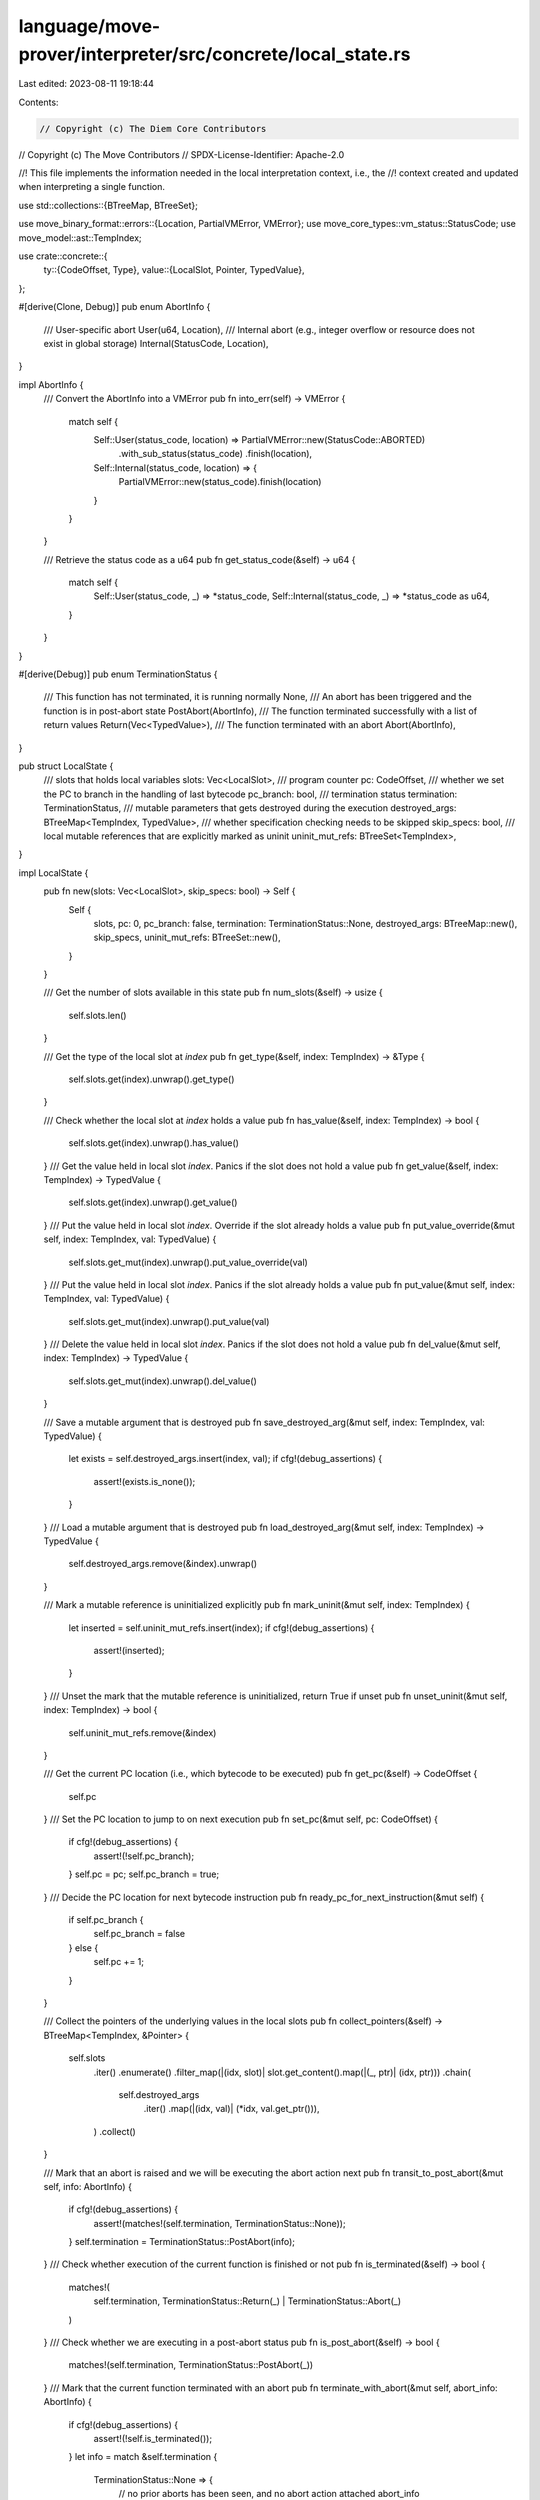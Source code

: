 language/move-prover/interpreter/src/concrete/local_state.rs
============================================================

Last edited: 2023-08-11 19:18:44

Contents:

.. code-block:: rs

    // Copyright (c) The Diem Core Contributors
// Copyright (c) The Move Contributors
// SPDX-License-Identifier: Apache-2.0

//! This file implements the information needed in the local interpretation context, i.e., the
//! context created and updated when interpreting a single function.

use std::collections::{BTreeMap, BTreeSet};

use move_binary_format::errors::{Location, PartialVMError, VMError};
use move_core_types::vm_status::StatusCode;
use move_model::ast::TempIndex;

use crate::concrete::{
    ty::{CodeOffset, Type},
    value::{LocalSlot, Pointer, TypedValue},
};

#[derive(Clone, Debug)]
pub enum AbortInfo {
    /// User-specific abort
    User(u64, Location),
    /// Internal abort (e.g., integer overflow or resource does not exist in global storage)
    Internal(StatusCode, Location),
}

impl AbortInfo {
    /// Convert the AbortInfo into a VMError
    pub fn into_err(self) -> VMError {
        match self {
            Self::User(status_code, location) => PartialVMError::new(StatusCode::ABORTED)
                .with_sub_status(status_code)
                .finish(location),
            Self::Internal(status_code, location) => {
                PartialVMError::new(status_code).finish(location)
            }
        }
    }

    /// Retrieve the status code as a u64
    pub fn get_status_code(&self) -> u64 {
        match self {
            Self::User(status_code, _) => *status_code,
            Self::Internal(status_code, _) => *status_code as u64,
        }
    }
}

#[derive(Debug)]
pub enum TerminationStatus {
    /// This function has not terminated, it is running normally
    None,
    /// An abort has been triggered and the function is in post-abort state
    PostAbort(AbortInfo),
    /// The function terminated successfully with a list of return values
    Return(Vec<TypedValue>),
    /// The function terminated with an abort
    Abort(AbortInfo),
}

pub struct LocalState {
    /// slots that holds local variables
    slots: Vec<LocalSlot>,
    /// program counter
    pc: CodeOffset,
    /// whether we set the PC to branch in the handling of last bytecode
    pc_branch: bool,
    /// termination status
    termination: TerminationStatus,
    /// mutable parameters that gets destroyed during the execution
    destroyed_args: BTreeMap<TempIndex, TypedValue>,
    /// whether specification checking needs to be skipped
    skip_specs: bool,
    /// local mutable references that are explicitly marked as uninit
    uninit_mut_refs: BTreeSet<TempIndex>,
}

impl LocalState {
    pub fn new(slots: Vec<LocalSlot>, skip_specs: bool) -> Self {
        Self {
            slots,
            pc: 0,
            pc_branch: false,
            termination: TerminationStatus::None,
            destroyed_args: BTreeMap::new(),
            skip_specs,
            uninit_mut_refs: BTreeSet::new(),
        }
    }

    /// Get the number of slots available in this state
    pub fn num_slots(&self) -> usize {
        self.slots.len()
    }

    /// Get the type of the local slot at `index`
    pub fn get_type(&self, index: TempIndex) -> &Type {
        self.slots.get(index).unwrap().get_type()
    }

    /// Check whether the local slot at `index` holds a value
    pub fn has_value(&self, index: TempIndex) -> bool {
        self.slots.get(index).unwrap().has_value()
    }
    /// Get the value held in local slot `index`. Panics if the slot does not hold a value
    pub fn get_value(&self, index: TempIndex) -> TypedValue {
        self.slots.get(index).unwrap().get_value()
    }
    /// Put the value held in local slot `index`. Override if the slot already holds a value
    pub fn put_value_override(&mut self, index: TempIndex, val: TypedValue) {
        self.slots.get_mut(index).unwrap().put_value_override(val)
    }
    /// Put the value held in local slot `index`. Panics if the slot already holds a value
    pub fn put_value(&mut self, index: TempIndex, val: TypedValue) {
        self.slots.get_mut(index).unwrap().put_value(val)
    }
    /// Delete the value held in local slot `index`. Panics if the slot does not hold a value
    pub fn del_value(&mut self, index: TempIndex) -> TypedValue {
        self.slots.get_mut(index).unwrap().del_value()
    }

    /// Save a mutable argument that is destroyed
    pub fn save_destroyed_arg(&mut self, index: TempIndex, val: TypedValue) {
        let exists = self.destroyed_args.insert(index, val);
        if cfg!(debug_assertions) {
            assert!(exists.is_none());
        }
    }
    /// Load a mutable argument that is destroyed
    pub fn load_destroyed_arg(&mut self, index: TempIndex) -> TypedValue {
        self.destroyed_args.remove(&index).unwrap()
    }

    /// Mark a mutable reference is uninitialized explicitly
    pub fn mark_uninit(&mut self, index: TempIndex) {
        let inserted = self.uninit_mut_refs.insert(index);
        if cfg!(debug_assertions) {
            assert!(inserted);
        }
    }
    /// Unset the mark that the mutable reference is uninitialized, return True if unset
    pub fn unset_uninit(&mut self, index: TempIndex) -> bool {
        self.uninit_mut_refs.remove(&index)
    }

    /// Get the current PC location (i.e., which bytecode to be executed)
    pub fn get_pc(&self) -> CodeOffset {
        self.pc
    }
    /// Set the PC location to jump to on next execution
    pub fn set_pc(&mut self, pc: CodeOffset) {
        if cfg!(debug_assertions) {
            assert!(!self.pc_branch);
        }
        self.pc = pc;
        self.pc_branch = true;
    }
    /// Decide the PC location for next bytecode instruction
    pub fn ready_pc_for_next_instruction(&mut self) {
        if self.pc_branch {
            self.pc_branch = false
        } else {
            self.pc += 1;
        }
    }

    /// Collect the pointers of the underlying values in the local slots
    pub fn collect_pointers(&self) -> BTreeMap<TempIndex, &Pointer> {
        self.slots
            .iter()
            .enumerate()
            .filter_map(|(idx, slot)| slot.get_content().map(|(_, ptr)| (idx, ptr)))
            .chain(
                self.destroyed_args
                    .iter()
                    .map(|(idx, val)| (*idx, val.get_ptr())),
            )
            .collect()
    }

    /// Mark that an abort is raised and we will be executing the abort action next
    pub fn transit_to_post_abort(&mut self, info: AbortInfo) {
        if cfg!(debug_assertions) {
            assert!(matches!(self.termination, TerminationStatus::None));
        }
        self.termination = TerminationStatus::PostAbort(info);
    }
    /// Check whether execution of the current function is finished or not
    pub fn is_terminated(&self) -> bool {
        matches!(
            self.termination,
            TerminationStatus::Return(_) | TerminationStatus::Abort(_)
        )
    }
    /// Check whether we are executing in a post-abort status
    pub fn is_post_abort(&self) -> bool {
        matches!(self.termination, TerminationStatus::PostAbort(_))
    }
    /// Mark that the current function terminated with an abort
    pub fn terminate_with_abort(&mut self, abort_info: AbortInfo) {
        if cfg!(debug_assertions) {
            assert!(!self.is_terminated());
        }
        let info = match &self.termination {
            TerminationStatus::None => {
                // no prior aborts has been seen, and no abort action attached
                abort_info
            }
            TerminationStatus::PostAbort(original_info) => {
                // re-abort, make sure we are aborting with the same status code
                if cfg!(debug_assertions) {
                    assert_eq!(
                        original_info.get_status_code(),
                        abort_info.get_status_code()
                    );
                }
                original_info.clone()
            }
            _ => unreachable!(),
        };
        self.termination = TerminationStatus::Abort(info);
    }
    /// Mark that the current function terminated with return values
    pub fn terminate_with_return(&mut self, ret_vals: Vec<TypedValue>) {
        if cfg!(debug_assertions) {
            assert!(!self.is_terminated());
        }
        self.termination = TerminationStatus::Return(ret_vals);
    }
    /// Consume and reduce the state into termination status
    pub fn into_termination_status(self) -> TerminationStatus {
        self.termination
    }

    /// Mark the spec checking disabled for the rest of the function
    pub fn skip_specs(&mut self) {
        self.skip_specs = true;
    }

    /// Check whether we are skipping the specs
    pub fn is_spec_skipped(&self) -> bool {
        self.skip_specs
    }
}


